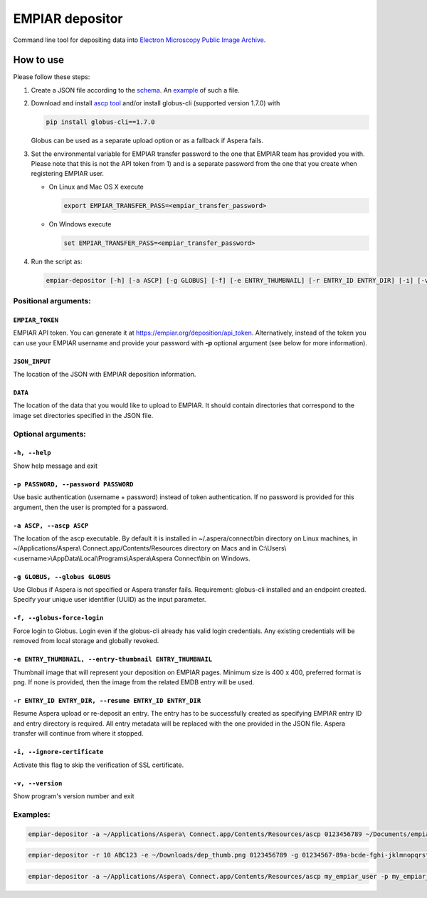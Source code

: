 ================
EMPIAR depositor
================

.. image:: https://badge.fury.io/py/empiar-depositor.svg
    :target: https://badge.fury.io/py/empiar-depositor

.. image:: https://img.shields.io/pypi/pyversions/empiar-depositor
    :target: https://img.shields.io/pypi/pyversions/empiar-depositor

.. image:: https://travis-ci.org/emdb-empiar/empiar-depositor.svg?branch=dev
    :target: https://travis-ci.org/emdb-empiar/empiar-depositor

.. image:: https://coveralls.io/repos/github/emdb-empiar/empiar-depositor/badge.svg?branch=dev
    :target: https://coveralls.io/github/emdb-empiar/empiar-depositor?branch=dev

Command line tool for depositing data into `Electron Microscopy Public Image Archive
<https://empiar.org>`_.

How to use
----------

Please follow these steps:

1. Create a JSON file according to the `schema <empiar_depositor/empiar_deposition.schema.json>`_. An `example <empiar_depositor/tests/deposition_json/working_example.json>`_ of such a file.

2. Download and install `ascp tool <http://downloads.asperasoft.com/connect2/>`_ and/or install globus-cli (supported version 1.7.0) with

   .. code:: bash

     pip install globus-cli==1.7.0

   Globus can be used as a separate upload option or as a fallback if Aspera fails.

3. Set the environmental variable for EMPIAR transfer password to the one that EMPIAR team has provided you with. Please note that this is not the API token from 1) and is a separate password from the one that you create when registering EMPIAR user.

   - On Linux and Mac OS X execute

     .. code:: bash

       export EMPIAR_TRANSFER_PASS=<empiar_transfer_password>

   - On Windows execute

     .. code:: batch

       set EMPIAR_TRANSFER_PASS=<empiar_transfer_password>

4. Run the script as:

   .. code:: bash

     empiar-depositor [-h] [-a ASCP] [-g GLOBUS] [-f] [-e ENTRY_THUMBNAIL] [-r ENTRY_ID ENTRY_DIR] [-i] [-v] EMPIAR_TOKEN JSON_INPUT DATA

Positional arguments:
+++++++++++++++++++++

``EMPIAR_TOKEN``
~~~~~~~~~~~~~~~~
EMPIAR API token. You can generate it at `https://empiar.org/deposition/api_token <https://empiar.org/deposition/api_token>`_. Alternatively, instead of the token you can use your EMPIAR username and provide your password with **-p** optional argument (see below for more information).

``JSON_INPUT``
~~~~~~~~~~~~~~
The location of the JSON with EMPIAR deposition information.

``DATA``
~~~~~~~~
The location of the data that you would like to upload to EMPIAR. It should contain directories that correspond to the image set directories specified in the JSON file.

Optional arguments:
+++++++++++++++++++

``-h, --help``
~~~~~~~~~~~~~~
Show help message and exit

``-p PASSWORD, --password PASSWORD``
~~~~~~~~~~~~~~~~~~~~~~~~~~~~~~~~~~~~
Use basic authentication (username + password) instead of token authentication. If no password is provided for this argument, then the user is prompted for a password.

``-a ASCP, --ascp ASCP``
~~~~~~~~~~~~~~~~~~~~~~~~
The location of the ascp executable. By default it is installed in ~/.aspera/connect/bin directory on Linux machines, in ~/Applications/Aspera\\ Connect.app/Contents/Resources directory on Macs and in C:\\Users\\<username>\\AppData\\Local\\Programs\\Aspera\\Aspera Connect\\bin on Windows.

``-g GLOBUS, --globus GLOBUS``
~~~~~~~~~~~~~~~~~~~~~~~~~~~~~~
Use Globus if Aspera is not specified or Aspera transfer fails. Requirement: globus-cli installed and an endpoint created. Specify your unique user identifier (UUID) as the input parameter.

``-f, --globus-force-login``
~~~~~~~~~~~~~~~~~~~~~~~~~~~~
Force login to Globus. Login even if the globus-cli already has valid login credentials. Any existing credentials will be removed from local storage and globally revoked.

``-e ENTRY_THUMBNAIL, --entry-thumbnail ENTRY_THUMBNAIL``
~~~~~~~~~~~~~~~~~~~~~~~~~~~~~~~~~~~~~~~~~~~~~~~~~~~~~~~~~
Thumbnail image that will represent your deposition on EMPIAR pages. Minimum size is 400 x 400, preferred format is png. If none is provided, then the image from the related EMDB entry will be used.

``-r ENTRY_ID ENTRY_DIR, --resume ENTRY_ID ENTRY_DIR``
~~~~~~~~~~~~~~~~~~~~~~~~~~~~~~~~~~~~~~~~~~~~~~~~~~~~~~
Resume Aspera upload or re-deposit an entry. The entry has to be successfully created as specifying EMPIAR entry ID and entry directory is required. All entry metadata will be replaced with the one provided in the JSON file. Aspera transfer will continue from where it stopped.

``-i, --ignore-certificate``
~~~~~~~~~~~~~~~~~~~~~~~~~~~~
Activate this flag to skip the verification of SSL certificate.

``-v, --version``
~~~~~~~~~~~~~~~~~
Show program's version number and exit

Examples:
+++++++++

.. code:: bash

  empiar-depositor -a ~/Applications/Aspera\ Connect.app/Contents/Resources/ascp 0123456789 ~/Documents/empiar_deposition_1.json ~/Downloads/micrographs

.. code:: bash

  empiar-depositor -r 10 ABC123 -e ~/Downloads/dep_thumb.png 0123456789 -g 01234567-89a-bcde-fghi-jklmnopqrstu ~/Documents/empiar_deposition_1.json ~/Downloads/micrographs

.. code:: bash

  empiar-depositor -a ~/Applications/Aspera\ Connect.app/Contents/Resources/ascp my_empiar_user -p my_empiar_password ~/Documents/empiar_deposition_1.json ~/Downloads/micrographs